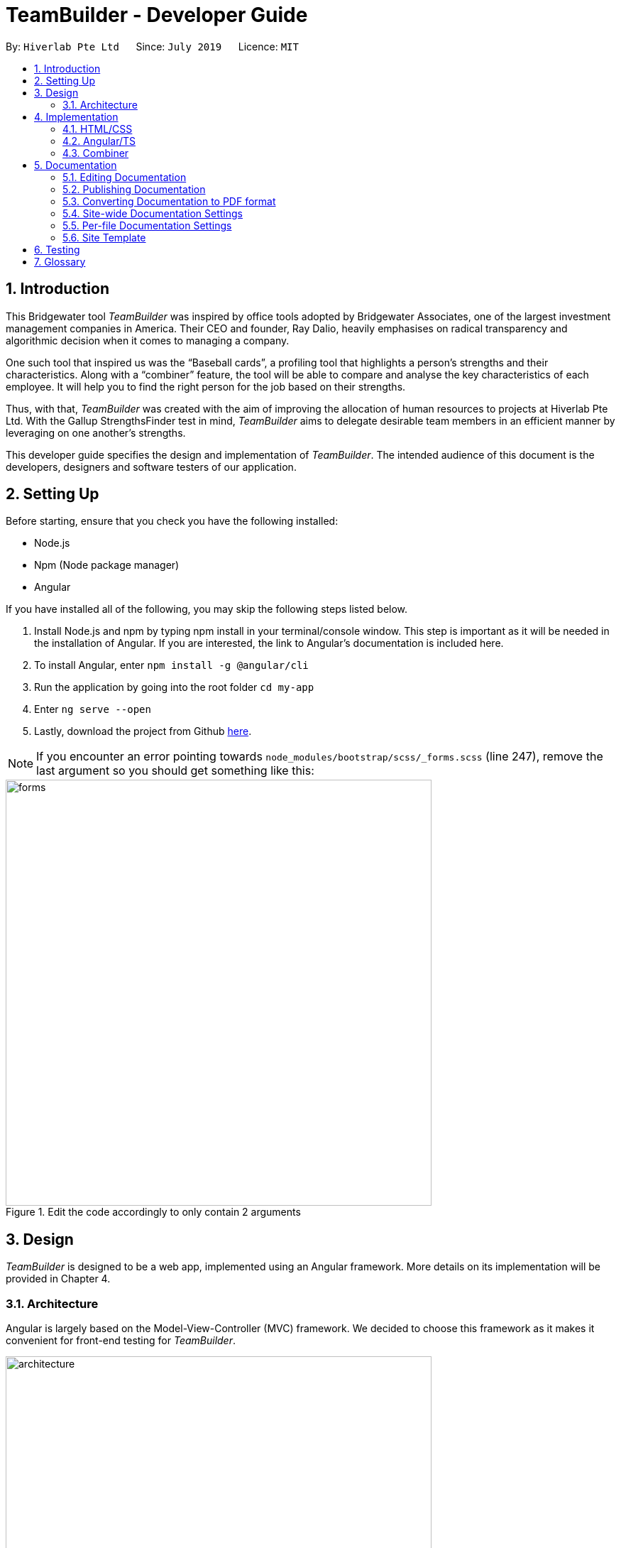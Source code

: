 = TeamBuilder - Developer Guide
:site-section: DeveloperGuide
:toc:
:toc-title:
:toc-placement: preamble
:sectnums:
:imagesDir: images
:stylesDir: stylesheets
:xrefstyle: full
ifdef::env-github[]
:tip-caption: :bulb:
:note-caption: :information_source:
:warning-caption: :warning:
:experimental:
endif::[]
:repoURL: https://github.com/geezlouisee/bridgewater/tree/master
:bl: pass:[ +]

By: `Hiverlab Pte Ltd`      Since: `July 2019`      Licence: `MIT`

[.text-justify]
== Introduction
This Bridgewater tool _TeamBuilder_ was inspired by office tools adopted by Bridgewater Associates, one of the largest
investment management companies in America. Their CEO and founder, Ray Dalio, heavily emphasises on radical transparency
and algorithmic decision when it comes to managing a company.

One such tool that inspired us was the “Baseball cards”, a profiling tool that highlights a person’s strengths and their
characteristics. Along with a “combiner” feature, the tool will be able to compare and analyse the key characteristics
of each employee. It will help you to find the right person for the job based on their strengths.

Thus, with that, _TeamBuilder_ was created with the aim of improving the allocation of human resources to projects at
Hiverlab Pte Ltd. With the Gallup StrengthsFinder test in mind, _TeamBuilder_ aims to delegate desirable team members in
an efficient manner by leveraging on one another’s strengths.

This developer guide specifies the design and implementation of _TeamBuilder_. The intended audience of this document is
the developers, designers and software testers of our application.

[.text-justify]
== Setting Up

Before starting, ensure that you check you have the following installed:

* Node.js
* Npm (Node package manager)
* Angular

If you have installed all of the following, you may skip the following steps listed below.

1. Install Node.js and npm by typing npm install  in your terminal/console window. This step is important as it will be
needed in the installation of Angular. If you are interested, the link to Angular’s documentation is included here.
2. To install Angular, enter `npm install -g @angular/cli`
3. Run the application by going into the root folder `cd my-app`
4. Enter `ng serve --open`
5. Lastly, download the project from Github https://github.com/geezlouisee/bridgewater[here].

[NOTE]
If you encounter an error pointing towards `node_modules/bootstrap/scss/_forms.scss` (line 247), remove the last argument
so you should get something like this:

.Edit the code accordingly to only contain 2 arguments
image::forms.png[width="600"]

<<<
[.text-justify]
== Design

_TeamBuilder_ is designed to be a web app, implemented using an Angular framework. More details on its implementation will
be provided in Chapter 4.

[[Design-Architecture]]
=== Architecture

Angular is largely based on the Model-View-Controller (MVC) framework.
We decided to choose this framework as it makes it convenient for front-end testing for _TeamBuilder_.

.Architecture Diagram of _TeamBuilder_
image::architecture.png[width="600"]

The *_Architecture Diagram_* above explains the high-level design of _TeamBuilder_.
Given below is a quick overview of each component.

* *Model*: Corresponds to all data-related logic that the user works with.
* *View*: Used for the UI logic of the application. This includes the html/css files.
* *Controller*: Acts as an interface between Model and View components, it manipulates data using the Model component
and interact with the Views to render the final output. This includes the service component in our application.

Additionally, due to the Angular framework, the architecture of _TeamBuilder_ is also largely component-based.
Each component consists of some metadata, an HTML template and logic - all of which controls a patch of screen called a view.

Below shows a brief diagram consisting of all the components in this application.

<insert a diagram here>

<<<
[.text-justify]
== Implementation

TeamBuilder was made using HTML/CSS/TS and is largely implemented based on the Angular framework.
This framework was chosen to make the code cleaner, as compared to not using any Javascript frameworks at all.

This section describes in detail the implementation of certain features in _TeamBuilder_.

=== HTML/CSS
TeamBuilder was made using a free template that is already supported by Angular by Creative Tim.
Their source code can be found https://demos.creative-tim.com/paper-kit-2-angular/#/home[here].

=== Angular/TS
Angular primarily uses TypeScript (TS), which is a superset of JavaScript (JS) that supports type safety and tooling.
TypeScript has to be “transpiled” into JavaScript using the tsc compiler, as browsers cannot execute TypeScript directly.

Although TypeScript is not widely supported by most browsers, the polyfills.ts file that you see in the root `src` folder
helps to fill in the gaps between the JS needed by the system features versus the JS version supported by most browsers,
ECMAScript5 (ES5).

_More details to be filled in soon..._

=== Combiner
The Combiner will be implemented as a component in Angular and works like a point system,
serving as the main logic/algorithm of _TeamBuilder_.

_<Insert user diagram here??>_

This is the brief algorithm of how the Combiner works:

_<Will fill this up once it is confirmed>_


== Documentation

We use asciidoc for writing documentation.

[NOTE]
We chose asciidoc over Markdown because asciidoc, although a bit more complex than Markdown, provides more flexibility in formatting.


[.text-justify]
=== Editing Documentation

See <<UsingGradle#rendering-asciidoc-files, UsingGradle.adoc>> to learn how to render `.adoc` files locally to preview the end result of your edits.
Alternatively, you can download the AsciiDoc plugin for IntelliJ, which allows you to preview the changes you have made to your `.adoc` files in real-time.

=== Publishing Documentation
See <<UsingTravis#deploying-github-pages, UsingTravis.adoc>> to learn how to deploy GitHub Pages using Travis.

=== Converting Documentation to PDF format
We use https://www.google.com/chrome/browser/desktop[Google Chrome] for converting documentation to PDF format, as Chrome's PDF engine preserves hyperlinks used in webpages.

Here are the steps to convert the project documentation files to PDF format.

.  Follow the instructions in <<UsingGradle#rendering-asciidoc-files, UsingGradle.adoc>> to convert the AsciiDoc files in the `docs/` directory to HTML format.
.  Go to your generated HTML files in the `build/docs` folder, right click on them and select menu:Open With[Google Chrome].
.  Within Chrome, click on the btn:[Print] option in Chrome's menu.
.  Set the destination to btn:[Save as PDF], then click btn:[Save] to save a copy of the file in PDF format. For best results, use the settings indicated in the screenshot below.

.Saving documentation as PDF files in Chrome
.Saving project documentation files to PDF format
image::chrome_save_as_pdf.png[width="300"]

<<<
[[Docs-SiteWideDocSettings]]
=== Site-wide Documentation Settings
{bl}
The link:{repoURL}/build.gradle[`build.gradle`] file specifies some project-specific https://asciidoctor.org/docs/user-manual/#attributes[_asciidoc attributes_] which affects how all documentation files within this project are rendered.

[TIP]
Attributes left unset in the `build.gradle` file will use their *default value*, if any.

{bl}

[cols="1,2a,1", options="header"]
.List of site-wide attributes
|===
|Attribute name |Description |Default value

|`site-name`
|The name of the website.
If set, the name will be displayed near the top of the page.
|_not set_

|`site-githuburl`
|URL to the site's repository on https://github.com[[blue]#GitHub#].
Setting this will add a "View on GitHub" link in the navigation bar.
|_not set_

|`site-seedu`
|Define this attribute if the project is an official SE-EDU project.
This will render the SE-EDU navigation bar at the top of the page, and add some SE-EDU-specific navigation items.
|_not set_

|===

<<<
[[Docs-PerFileDocSettings]]
=== Per-file Documentation Settings
{bl}
Each `.adoc` file may also specify some file-specific https://asciidoctor.org/docs/user-manual/#attributes[[blue]_asciidoc attributes_] which affects how the file is rendered.

Asciidoctor's https://asciidoctor.org/docs/user-manual/#builtin-attributes[_built-in attributes_] may be specified and used as well.

[TIP]
Attributes left unset in `.adoc` files will use their *default value*, if any.

{bl}

[cols="1,2a,1", options="header"]
.List of per-file attributes, excluding Asciidoctor's built-in attributes
|===
|Attribute name |Description |Default value

|`site-section`
|Site section that the document belongs to.
This will cause the associated item in the navigation bar to be highlighted.
One of: `UserGuide`, `DeveloperGuide`, ``LearningOutcomes``{asterisk}, `AboutUs`, `ContactUs`

_{asterisk} Official SE-EDU projects only_
|_not set_

|`no-site-header`
|Set this attribute to remove the site navigation bar.
|_not set_

|===

<<<
=== Site Template
{bl}
The files in link:{repoURL}/docs/stylesheets[`docs/stylesheets`] are the https://developer.mozilla.org/en-US/docs/Web/CSS[CSS stylesheets] of the site.
You can modify them to change some properties of the site's design.

The files in link:{repoURL}/docs/templates[`docs/templates`] controls the rendering of `.adoc` files into HTML5.
These template files are written in a mixture of https://www.ruby-lang.org[Ruby] and http://slim-lang.com[Slim].

[WARNING]
====
Modifying the template files in link:{repoURL}/docs/templates[`docs/templates`] requires some knowledge and experience with Ruby and Asciidoctor's API.
You should only modify them if you need greater control over the site's layout than what stylesheets can provide.
====

<<<
[.text-justify]
[[Testing]]
== Testing
e2e (End-to-end) testing is used, which essentially is simulated user testing.

<May need to write about how to test with their own .json files??>

[appendix]
<<<
[.text-justify]
== Glossary

//Records::
//The list of all entries stored in the application
